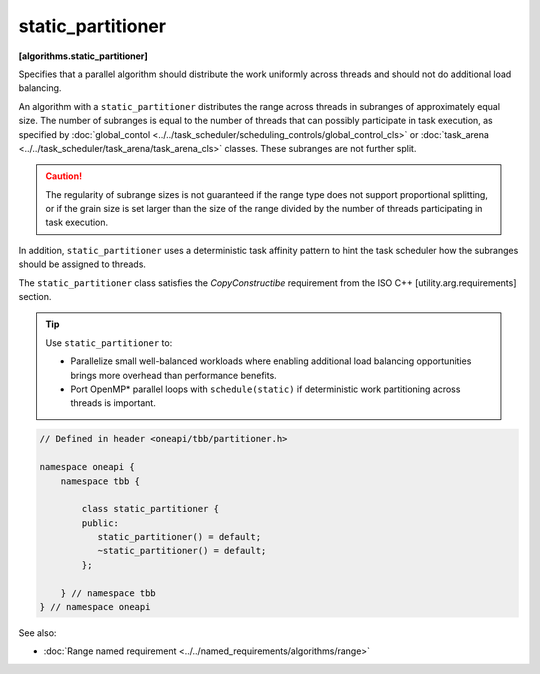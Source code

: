 .. SPDX-FileCopyrightText: 2019-2021 Intel Corporation
..
.. SPDX-License-Identifier: CC-BY-4.0

==================
static_partitioner
==================
**[algorithms.static_partitioner]**

Specifies that a parallel algorithm should distribute the work uniformly across threads and
should not do additional load balancing.

An algorithm with a ``static_partitioner`` distributes the range across threads in subranges
of approximately equal size.  The number of subranges is equal to the number of
threads that can possibly participate in task execution, as specified by
:doc:`global_contol <../../task_scheduler/scheduling_controls/global_control_cls>`
or :doc:`task_arena <../../task_scheduler/task_arena/task_arena_cls>` classes.
These subranges are not further split.

.. caution::

   The regularity of subrange sizes is not guaranteed if the range type does not support
   proportional splitting, or if the grain size is set larger than the
   size of the range divided by the number of threads participating in task execution.

In addition, ``static_partitioner`` uses a deterministic task affinity pattern to hint the task scheduler
how the subranges should be assigned to threads.

The ``static_partitioner`` class satisfies the *CopyConstructibe* requirement from the ISO C++ [utility.arg.requirements] section.

.. tip::

   Use ``static_partitioner`` to:

   * Parallelize small well-balanced workloads where enabling additional load balancing
     opportunities brings more overhead than performance benefits.
   * Port OpenMP* parallel loops with ``schedule(static)`` if deterministic
     work partitioning across threads is important.

.. code:: cpp

    // Defined in header <oneapi/tbb/partitioner.h>

    namespace oneapi {
        namespace tbb {

            class static_partitioner {
            public:
               static_partitioner() = default;
               ~static_partitioner() = default;
            };

        } // namespace tbb
    } // namespace oneapi

See also:

* :doc:`Range named requirement <../../named_requirements/algorithms/range>`

